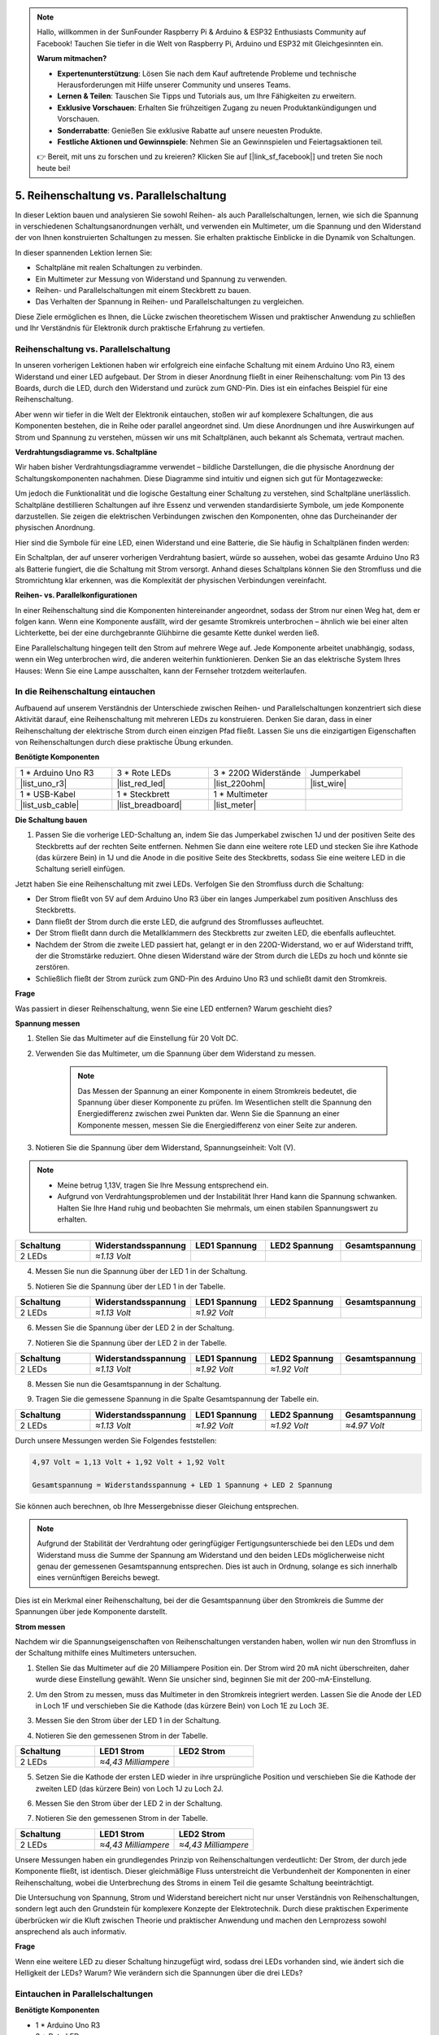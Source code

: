 .. note::

    Hallo, willkommen in der SunFounder Raspberry Pi & Arduino & ESP32 Enthusiasts Community auf Facebook! Tauchen Sie tiefer in die Welt von Raspberry Pi, Arduino und ESP32 mit Gleichgesinnten ein.

    **Warum mitmachen?**

    - **Expertenunterstützung**: Lösen Sie nach dem Kauf auftretende Probleme und technische Herausforderungen mit Hilfe unserer Community und unseres Teams.
    - **Lernen & Teilen**: Tauschen Sie Tipps und Tutorials aus, um Ihre Fähigkeiten zu erweitern.
    - **Exklusive Vorschauen**: Erhalten Sie frühzeitigen Zugang zu neuen Produktankündigungen und Vorschauen.
    - **Sonderrabatte**: Genießen Sie exklusive Rabatte auf unsere neuesten Produkte.
    - **Festliche Aktionen und Gewinnspiele**: Nehmen Sie an Gewinnspielen und Feiertagsaktionen teil.

    👉 Bereit, mit uns zu forschen und zu kreieren? Klicken Sie auf [|link_sf_facebook|] und treten Sie noch heute bei!


5. Reihenschaltung vs. Parallelschaltung
=================================================

In dieser Lektion bauen und analysieren Sie sowohl Reihen- als auch Parallelschaltungen, lernen, wie sich die Spannung in verschiedenen Schaltungsanordnungen verhält, und verwenden ein Multimeter, um die Spannung und den Widerstand der von Ihnen konstruierten Schaltungen zu messen. Sie erhalten praktische Einblicke in die Dynamik von Schaltungen.

In dieser spannenden Lektion lernen Sie:

* Schaltpläne mit realen Schaltungen zu verbinden.
* Ein Multimeter zur Messung von Widerstand und Spannung zu verwenden.
* Reihen- und Parallelschaltungen mit einem Steckbrett zu bauen.
* Das Verhalten der Spannung in Reihen- und Parallelschaltungen zu vergleichen.

Diese Ziele ermöglichen es Ihnen, die Lücke zwischen theoretischem Wissen und praktischer Anwendung zu schließen und Ihr Verständnis für Elektronik durch praktische Erfahrung zu vertiefen.


Reihenschaltung vs. Parallelschaltung
------------------------------------------

In unseren vorherigen Lektionen haben wir erfolgreich eine einfache Schaltung mit einem Arduino Uno R3, einem Widerstand und einer LED aufgebaut. Der Strom in dieser Anordnung fließt in einer Reihenschaltung: vom Pin 13 des Boards, durch die LED, durch den Widerstand und zurück zum GND-Pin. Dies ist ein einfaches Beispiel für eine Reihenschaltung.

Aber wenn wir tiefer in die Welt der Elektronik eintauchen, stoßen wir auf komplexere Schaltungen, die aus Komponenten bestehen, die in Reihe oder parallel angeordnet sind. Um diese Anordnungen und ihre Auswirkungen auf Strom und Spannung zu verstehen, müssen wir uns mit Schaltplänen, auch bekannt als Schemata, vertraut machen.

**Verdrahtungsdiagramme vs. Schaltpläne**

Wir haben bisher Verdrahtungsdiagramme verwendet – bildliche Darstellungen, die die physische Anordnung der Schaltungskomponenten nachahmen. Diese Diagramme sind intuitiv und eignen sich gut für Montagezwecke:

.. image:: img/2_uno_gnd.png
    :width: 600
    :align: center

Um jedoch die Funktionalität und die logische Gestaltung einer Schaltung zu verstehen, sind Schaltpläne unerlässlich. Schaltpläne destillieren Schaltungen auf ihre Essenz und verwenden standardisierte Symbole, um jede Komponente darzustellen. Sie zeigen die elektrischen Verbindungen zwischen den Komponenten, ohne das Durcheinander der physischen Anordnung.

Hier sind die Symbole für eine LED, einen Widerstand und eine Batterie, die Sie häufig in Schaltplänen finden werden:

.. image:: img/5_led_resistor_symbol.png
  :align: center

Ein Schaltplan, der auf unserer vorherigen Verdrahtung basiert, würde so aussehen, wobei das gesamte Arduino Uno R3 als Batterie fungiert, die die Schaltung mit Strom versorgt. Anhand dieses Schaltplans können Sie den Stromfluss und die Stromrichtung klar erkennen, was die Komplexität der physischen Verbindungen vereinfacht.

.. image:: img/5_serial_circuit_1led.png
  :align: center

**Reihen- vs. Parallelkonfigurationen**

In einer Reihenschaltung sind die Komponenten hintereinander angeordnet, sodass der Strom nur einen Weg hat, dem er folgen kann. Wenn eine Komponente ausfällt, wird der gesamte Stromkreis unterbrochen – ähnlich wie bei einer alten Lichterkette, bei der eine durchgebrannte Glühbirne die gesamte Kette dunkel werden ließ.

.. image:: img/5_serial_circuit_2led.png
  :align: center

Eine Parallelschaltung hingegen teilt den Strom auf mehrere Wege auf. Jede Komponente arbeitet unabhängig, sodass, wenn ein Weg unterbrochen wird, die anderen weiterhin funktionieren. Denken Sie an das elektrische System Ihres Hauses: Wenn Sie eine Lampe ausschalten, kann der Fernseher trotzdem weiterlaufen.

.. image:: img/5_parallel_circuit.png
  :align: center


In die Reihenschaltung eintauchen
----------------------------------------

Aufbauend auf unserem Verständnis der Unterschiede zwischen Reihen- und Parallelschaltungen konzentriert sich diese Aktivität darauf, eine Reihenschaltung mit mehreren LEDs zu konstruieren. Denken Sie daran, dass in einer Reihenschaltung der elektrische Strom durch einen einzigen Pfad fließt. Lassen Sie uns die einzigartigen Eigenschaften von Reihenschaltungen durch diese praktische Übung erkunden.

**Benötigte Komponenten**

.. list-table:: 
   :widths: 25 25 25 25
   :header-rows: 0

   * - 1 * Arduino Uno R3
     - 3 * Rote LEDs
     - 3 * 220Ω Widerstände
     - Jumperkabel
   * - |list_uno_r3| 
     - |list_red_led| 
     - |list_220ohm| 
     - |list_wire| 
   * - 1 * USB-Kabel
     - 1 * Steckbrett
     - 1 * Multimeter
     -   
   * - |list_usb_cable| 
     - |list_breadboard| 
     - |list_meter|
     - 

**Die Schaltung bauen**

1. Passen Sie die vorherige LED-Schaltung an, indem Sie das Jumperkabel zwischen 1J und der positiven Seite des Steckbretts auf der rechten Seite entfernen. Nehmen Sie dann eine weitere rote LED und stecken Sie ihre Kathode (das kürzere Bein) in 1J und die Anode in die positive Seite des Steckbretts, sodass Sie eine weitere LED in die Schaltung seriell einfügen.

.. image:: img/5_serial_circuit.png

Jetzt haben Sie eine Reihenschaltung mit zwei LEDs. Verfolgen Sie den Stromfluss durch die Schaltung:

* Der Strom fließt von 5V auf dem Arduino Uno R3 über ein langes Jumperkabel zum positiven Anschluss des Steckbretts.
* Dann fließt der Strom durch die erste LED, die aufgrund des Stromflusses aufleuchtet.
* Der Strom fließt dann durch die Metallklammern des Steckbretts zur zweiten LED, die ebenfalls aufleuchtet.
* Nachdem der Strom die zweite LED passiert hat, gelangt er in den 220Ω-Widerstand, wo er auf Widerstand trifft, der die Stromstärke reduziert. Ohne diesen Widerstand wäre der Strom durch die LEDs zu hoch und könnte sie zerstören.
* Schließlich fließt der Strom zurück zum GND-Pin des Arduino Uno R3 und schließt damit den Stromkreis.

**Frage**

Was passiert in dieser Reihenschaltung, wenn Sie eine LED entfernen? Warum geschieht dies?

.. image:: img/5_serial_circuit_remove.png
    :width: 600
    :align: center


**Spannung messen**

1. Stellen Sie das Multimeter auf die Einstellung für 20 Volt DC.

.. image:: img/multimeter_dc_20v.png
    :width: 300
    :align: center

2. Verwenden Sie das Multimeter, um die Spannung über dem Widerstand zu messen.

    .. note::
        
        Das Messen der Spannung an einer Komponente in einem Stromkreis bedeutet, die Spannung über dieser Komponente zu prüfen. Im Wesentlichen stellt die Spannung den Energiedifferenz zwischen zwei Punkten dar. Wenn Sie die Spannung an einer Komponente messen, messen Sie die Energiedifferenz von einer Seite zur anderen.

.. image:: img/5_serial_circuit_voltage_resistor.png
    :width: 600
    :align: center

3. Notieren Sie die Spannung über dem Widerstand, Spannungseinheit: Volt (V).

.. note::

    * Meine betrug 1,13V, tragen Sie Ihre Messung entsprechend ein.

    * Aufgrund von Verdrahtungsproblemen und der Instabilität Ihrer Hand kann die Spannung schwanken. Halten Sie Ihre Hand ruhig und beobachten Sie mehrmals, um einen stabilen Spannungswert zu erhalten.

.. list-table::
   :widths: 25 25 25 25 25
   :header-rows: 1

   * - Schaltung
     - Widerstandsspannung
     - LED1 Spannung
     - LED2 Spannung
     - Gesamtspannung 
   * - 2 LEDs
     - *≈1.13 Volt*
     - 
     - 
     - 

4. Messen Sie nun die Spannung über der LED 1 in der Schaltung.

.. image:: img/5_serial_circuit_voltage_led1.png
    :width: 600
    :align: center

5. Notieren Sie die Spannung über der LED 1 in der Tabelle.

.. list-table::
   :widths: 25 25 25 25 25
   :header-rows: 1

   * - Schaltung
     - Widerstandsspannung
     - LED1 Spannung
     - LED2 Spannung
     - Gesamtspannung 
   * - 2 LEDs
     - *≈1.13 Volt*
     - *≈1.92 Volt*
     - 
     - 

6. Messen Sie die Spannung über der LED 2 in der Schaltung.

.. image:: img/5_serial_circuit_voltage_led2.png
    :width: 600
    :align: center

7. Notieren Sie die Spannung über der LED 2 in der Tabelle.

.. list-table::
   :widths: 25 25 25 25 25
   :header-rows: 1

   * - Schaltung
     - Widerstandsspannung
     - LED1 Spannung
     - LED2 Spannung
     - Gesamtspannung 
   * - 2 LEDs
     - *≈1.13 Volt*
     - *≈1.92 Volt*
     - *≈1.92 Volt*
     - 

8. Messen Sie nun die Gesamtspannung in der Schaltung.

.. image:: img/5_serial_circuit_voltage.png
    :width: 600
    :align: center

9. Tragen Sie die gemessene Spannung in die Spalte Gesamtspannung der Tabelle ein.

.. list-table::
   :widths: 25 25 25 25 25
   :header-rows: 1

   * - Schaltung
     - Widerstandsspannung
     - LED1 Spannung
     - LED2 Spannung
     - Gesamtspannung 
   * - 2 LEDs
     - *≈1.13 Volt*
     - *≈1.92 Volt*
     - *≈1.92 Volt*
     - *≈4.97 Volt*


Durch unsere Messungen werden Sie Folgendes feststellen:

.. code-block::

  4,97 Volt ≈ 1,13 Volt + 1,92 Volt + 1,92 Volt

  Gesamtspannung = Widerstandsspannung + LED 1 Spannung + LED 2 Spannung

Sie können auch berechnen, ob Ihre Messergebnisse dieser Gleichung entsprechen.


.. note::
    
    Aufgrund der Stabilität der Verdrahtung oder geringfügiger Fertigungsunterschiede bei den LEDs und dem Widerstand muss die Summe der Spannung am Widerstand und den beiden LEDs möglicherweise nicht genau der gemessenen Gesamtspannung entsprechen. Dies ist auch in Ordnung, solange es sich innerhalb eines vernünftigen Bereichs bewegt.


Dies ist ein Merkmal einer Reihenschaltung, bei der die Gesamtspannung über den Stromkreis die Summe der Spannungen über jede Komponente darstellt.

**Strom messen**

Nachdem wir die Spannungseigenschaften von Reihenschaltungen verstanden haben, wollen wir nun den Stromfluss in der Schaltung mithilfe eines Multimeters untersuchen.

1. Stellen Sie das Multimeter auf die 20 Milliampere Position ein. Der Strom wird 20 mA nicht überschreiten, daher wurde diese Einstellung gewählt. Wenn Sie unsicher sind, beginnen Sie mit der 200-mA-Einstellung.

.. image:: img/multimeter_20a.png
  :width: 300
  :align: center

2. Um den Strom zu messen, muss das Multimeter in den Stromkreis integriert werden. Lassen Sie die Anode der LED in Loch 1F und verschieben Sie die Kathode (das kürzere Bein) von Loch 1E zu Loch 3E.

.. image:: img/5_serial_circuit_led1_current.png
    :width: 600
    :align: center

3. Messen Sie den Strom über der LED 1 in der Schaltung.

.. image:: img/5_serial_circuit_led1_current1.png
    :width: 600
    :align: center

4. Notieren Sie den gemessenen Strom in der Tabelle.

.. list-table::
   :widths: 25 25 25
   :header-rows: 1

   * - Schaltung
     - LED1 Strom
     - LED2 Strom
   * - 2 LEDs
     - *≈4,43 Milliampere*
     - 

5. Setzen Sie die Kathode der ersten LED wieder in ihre ursprüngliche Position und verschieben Sie die Kathode der zweiten LED (das kürzere Bein) von Loch 1J zu Loch 2J.

.. image:: img/5_serial_circuit_led2_current.png
    :width: 600
    :align: center

6. Messen Sie den Strom über der LED 2 in der Schaltung.

.. image:: img/5_serial_circuit_led2_current1.png
    :width: 600
    :align: center

7. Notieren Sie den gemessenen Strom in der Tabelle.

.. list-table::
   :widths: 25 25 25
   :header-rows: 1

   * - Schaltung
     - LED1 Strom
     - LED2 Strom
   * - 2 LEDs
     - *≈4,43 Milliampere*
     - *≈4,43 Milliampere*

Unsere Messungen haben ein grundlegendes Prinzip von Reihenschaltungen verdeutlicht: Der Strom, der durch jede Komponente fließt, ist identisch. Dieser gleichmäßige Fluss unterstreicht die Verbundenheit der Komponenten in einer Reihenschaltung, wobei die Unterbrechung des Stroms in einem Teil die gesamte Schaltung beeinträchtigt.

Die Untersuchung von Spannung, Strom und Widerstand bereichert nicht nur unser Verständnis von Reihenschaltungen, sondern legt auch den Grundstein für komplexere Konzepte der Elektrotechnik. Durch diese praktischen Experimente überbrücken wir die Kluft zwischen Theorie und praktischer Anwendung und machen den Lernprozess sowohl ansprechend als auch informativ.

**Frage**

Wenn eine weitere LED zu dieser Schaltung hinzugefügt wird, sodass drei LEDs vorhanden sind, wie ändert sich die Helligkeit der LEDs? Warum? Wie verändern sich die Spannungen über die drei LEDs?



Eintauchen in Parallelschaltungen
---------------------------------------

**Benötigte Komponenten**

* 1 * Arduino Uno R3
* 3 * Rote LEDs
* 3 * 220Ω Widerstände
* Mehrere Jumperkabel
* 1 * USB-Kabel
* 1 * Steckbrett
* 1 * Multimeter mit Messleitungen

**Die Schaltung bauen**

.. image:: img/5_parallel_circuit_bb.png
    :width: 600
    :align: center
  
1. Schließen Sie einen 220Ω Widerstand an das Steckbrett an. Ein Ende sollte im negativen Anschluss sein, das andere Ende in Loch 1B.

.. image:: img/2_connect_resistor.png
    :width: 300
    :align: center

2. Fügen Sie eine rote LED zum Steckbrett hinzu. Die Anode der LED (langes Bein) sollte in Loch 1F sein. Die Kathode (kurzes Bein) sollte in Loch 1E sein.

.. image:: img/2_connect_led.png
    :width: 300
    :align: center

3. Verwenden Sie ein kurzes Jumperkabel, um die LED und die Stromquelle zu verbinden. Ein Ende des Jumperkabels sollte in Loch 1J sein, das andere Ende im positiven Anschluss.

.. image:: img/2_connect_wire.png
    :width: 300
    :align: center

4. Verbinden Sie das lange Jumperkabel, das mit dem positiven Anschluss des Steckbretts verbunden ist, mit dem 5V-Pin auf dem Arduino Uno R3. Die LED sollte sich einschalten und anbleiben. Der 5V-Pin liefert eine konstante Gleichspannung von 5 Volt an die Schaltung. Dies unterscheidet sich vom Pin 13, der über die Arduino IDE-Software programmiert werden kann, um ein- und auszuschalten.

.. image:: img/5_parallel_circuit_5v.png
    :width: 600
    :align: center

5. Verbinden Sie den negativen Anschluss des Steckbretts mit einem der Erdungspins auf dem Arduino Uno R3. Die Erdungspins sind mit "GND" gekennzeichnet.

.. image:: img/5_parallel_circuit_gnd.png
    :width: 600
    :align: center

6. Nehmen Sie einen weiteren 220Ω Widerstand, verbinden Sie ein Ende mit dem negativen Anschluss und das andere Ende mit Loch 6B.

.. image:: img/5_parallel_circuit_resistor.png
    :width: 600
    :align: center

7. Nehmen Sie eine weitere rote LED. Die Anode der LED (langes Bein) sollte in Loch 6F sein. Die Kathode (kurzes Bein) sollte in Loch 6E sein.

.. image:: img/5_parallel_circuit_led.png
    :width: 600
    :align: center

8. Platzieren Sie schließlich ein Ende eines kurzen Jumperkabels in Loch 6J und das andere Ende im positiven Anschluss. Damit ist die Parallelschaltung vollständig.

.. image:: img/5_parallel_circuit_bb.png
    :width: 600
    :align: center

Nun hat diese Schaltung zwei LEDs in einer Parallelschaltung. Es gibt zwei Wege, durch die der Strom fließen kann:

* Im ersten Pfad: Der Strom tritt durch das Jumperkabel in die erste LED ein, fließt durch den Strombegrenzungswiderstand und dann zur negativen Seite des Steckbretts.
* Im zweiten Pfad: Der Strom tritt durch das Jumperkabel in die zweite LED ein, fließt durch den Strombegrenzungswiderstand und dann zur negativen Seite des Steckbretts.
* Auf der negativen Seite konvergieren die beiden Wege wieder und fließen dann durch das schwarze Stromkabel zum Erdungspin auf dem Arduino Uno R3.


**Frage**

Was passiert in dieser Parallelschaltung, wenn eine LED entfernt wird? Warum tritt dieses Phänomen auf?

.. image:: img/5_parallel_circuit_remove.png
    :width: 600
    :align: center


**Schritte zur Spannungsmessung**

1. Stellen Sie das Multimeter auf den Modus 20 Volt DC ein.

.. image:: img/multimeter_dc_20v.png
    :width: 300
    :align: center

2. Denken Sie daran, dass in einer Parallelschaltung jeder Zweig die gesamte Spannung von der Stromquelle erhält. In Ihrem Aufbau sollte jeder Zweig etwa 5 Volt anzeigen. Beginnen Sie damit, die Spannung entlang des ersten Pfades zu messen.

.. image:: img/5_parallel_circuit_voltage1.png
    :width: 600
    :align: center

.. list-table::
   :widths: 25 25 25
   :header-rows: 1

   * - Schaltung
     - Pfad1 Spannung
     - Pfad2 Spannung
   * - 2 LEDs
     - *≈5,00 Volt*
     - 

3. Überprüfen Sie als Nächstes den Spannungsabfall entlang des zweiten Pfades. Auch hier sollten es etwa 5 Volt sein.

.. image:: img/5_parallel_circuit_voltage2.png
    :width: 600
    :align: center

.. list-table::
   :widths: 25 25 25
   :header-rows: 1

   * - Schaltung
     - Pfad1 Spannung
     - Pfad2 Spannung
   * - 2 LEDs
     - *≈5,00 Volt*
     - *≈5,00 Volt*

Unser Spannungsmessungs-Experiment in einer Parallelschaltung zeigt klar, dass jeder Zweig einen gleichen Anteil der Gesamtspannung von der Quelle erhält, in diesem Fall etwa 5 Volt. Diese Konstanz in den verschiedenen Pfaden bestätigt das grundlegende Prinzip von Parallelschaltungen, bei denen die Spannung über jeden Zweig gleich bleibt, trotz möglicher geringfügiger Abweichungen aufgrund von Fertigungstoleranzen bei Komponenten wie LEDs und Widerständen.


**Schritte zur Strommessung**

Aus unseren früheren Messungen haben wir gelernt, dass jeder Zweig in einer Parallelschaltung die volle Spannung von der Quelle erhält. Aber wie sieht es mit dem Strom aus? Messen wir ihn jetzt.

1. Stellen Sie das Multimeter auf die Position 200 Milliampere ein.

.. image:: img/multimeter_200ma.png
    :width: 300
    :align: center

2. Für die Strommessung muss das Multimeter in den Strompfad der Schaltung integriert werden. Lassen Sie ein Ende des Widerstands am negativen Anschluss des Steckbretts und verschieben Sie das andere Ende zu Loch 3B.

.. note::
    
    Dieser Schritt führt dazu, dass LED 1 erlischt, während LED 2 weiterhin leuchtet. Dies zeigt eine Eigenschaft von Parallelschaltungen: Die Unterbrechung eines Pfades beeinflusst die anderen Pfade nicht.

.. image:: img/5_parallel_circuit_led1_current.png
    :width: 600
    :align: center

3. Platzieren Sie die roten und schwarzen Messleitungen des Multimeters zwischen der LED und dem Widerstand, und LED 1 wird wieder aufleuchten.

.. image:: img/5_parallel_circuit_led1_current1.png
    :width: 600
    :align: center

4. Notieren Sie den gemessenen Strom in der Tabelle.

.. list-table::
   :widths: 25 25 25 25
   :header-rows: 1

   * - Schaltung
     - LED1 Strom
     - LED2 Strom
     - Gesamtstrom
   * - 2 LEDs
     - *≈12,6 Milliampere*
     -
     - 

5. Setzen Sie den ersten Widerstand wieder in seine ursprüngliche Position und lassen Sie ein Ende des zweiten Widerstands am negativen Anschluss des Steckbretts, während Sie das andere Ende zu Loch 9B verschieben.

.. image:: img/5_parallel_circuit_led2_current.png
    :width: 600
    :align: center

6. Messen Sie nun den Strom über LED 2 in der Schaltung.

.. image:: img/5_parallel_circuit_led2_current1.png
    :width: 600
    :align: center

7. Notieren Sie den gemessenen Strom in der Tabelle.

.. list-table::
   :widths: 25 25 25 25
   :header-rows: 1

   * - Schaltung
     - LED1 Strom
     - LED2 Strom
     - Gesamtstrom
   * - 2 LEDs
     - *≈12,6 Milliampere*
     - *≈12,6 Milliampere*
     - 

8. Nachdem Sie den Strom in beiden Pfaden gemessen haben, wie hoch ist der Gesamtstrom, wenn die Pfade zusammengeführt werden? Bewegen Sie jetzt das Jumperkabel vom negativen Anschluss des Steckbretts zu Loch 25C.

.. image:: img/5_parallel_circuit_total_current.png
    :width: 600
    :align: center

9. Messen Sie nun den Gesamtstrom der Schaltung.

.. image:: img/5_parallel_circuit_total_current1.png
    :width: 600
    :align: center

10. Tragen Sie die gemessenen Ergebnisse in die Tabelle ein.

.. list-table::
   :widths: 25 25 25 25
   :header-rows: 1

   * - Schaltung
     - LED1 Strom
     - LED2 Strom
     - Gesamtstrom
   * - 2 LEDs
     - *≈12,6 Milliampere*
     - *≈12,6 Milliampere*
     - *≈25,3 Milliampere*

Unsere Untersuchung der Parallelschaltungen hat einen wichtigen Aspekt hervorgehoben: Der Gesamtstrom entspricht der Summe der Ströme der einzelnen Zweige und entspricht den grundlegenden Prinzipien elektrischer Schaltungen. Diese praktische Übung verstärkt nicht nur unser Verständnis von Parallelschaltungen, sondern zeigt auch deren spezifisches Verhalten im Vergleich zu Reihenschaltungen auf und vermittelt ein klares Bild davon, wie Komponenten in parallelen Schaltungen die elektrische Last teilen. Diese Erkenntnisse bilden die Grundlage für weitergehende Untersuchungen zur Schaltungsentwicklung und -funktionalität.

**Frage**:

1. Wenn eine weitere LED zu dieser Schaltung hinzugefügt wird, wie verändert sich die Helligkeit der LEDs? Warum? Notieren Sie Ihre Antwort in Ihrem Handbuch.

.. image:: img/5_parallel_circuit_3led.png
    :width: 600
    :align: center



Zusammenfassung von Reihen- und Parallelschaltungen
----------------------------------------------------

**Reihenschaltungen**

* **Vorteile**: Da der Strom im gesamten Stromkreis gleich ist, lässt sich der Strom leicht kontrollieren. Wenn eine Komponente ausfällt, stoppt der Stromfluss. Die Verdrahtung ist einfacher und reduziert die Kosten für den Bau großer Schaltungen.
* **Nachteile**: Wenn ein Teil des Stromkreises beschädigt ist, funktioniert der gesamte Stromkreis nicht mehr. Da der Strom im Stromkreis konstant ist, können keine Komponenten verwendet werden, die unterschiedliche Ströme benötigen.

**Parallelschaltungen**

* **Vorteile**: Wenn ein Pfad im Stromkreis unterbrochen ist, beeinflusst dies nicht die anderen Zweige des Stromkreises. Ein Gerät in einem Zweig kann unabhängig von anderen Geräten funktionieren. Weitere Zweige können jederzeit problemlos zum Stromkreis hinzugefügt werden.
* **Nachteile**: Mit zunehmender Anzahl von Geräten im Stromkreis wird mehr Strom benötigt. Dies kann gefährlich werden, da der Stromkreis sich erhitzt und möglicherweise einen Brand auslöst. Sicherungen oder Leistungsschalter werden verwendet, um den Stromkreis bei zu hohem Strom abzuschalten, um eine Überhitzung zu vermeiden. Die Verdrahtung ist komplexer und erhöht die Kosten für den Bau großer Schaltungen.

**Regeln für Reihen- und Parallelschaltungen**

Hier sind die Regeln für Reihen- und Parallelschaltungen, die Sie mit einem Multimeter weiter überprüfen können:

.. .. list-table::
..    :widths: 10 25 25 25
..    :header-rows: 1

..    * - Schaltung
..      - Spannung
..      - Strom
..      - Widerstand  
..    * - Reihen
..      - Die Gesamtspannung des Stromkreises entspricht der Summe der Spannungen, die von jeder Komponente verbraucht wird (Gesamtspannung = V1 + V2 + V3 + ...).
..      - Der Strom an jedem Punkt des Stromkreises ist gleich (Gesamtstrom = I1 = I2 = I3 = ...).
..      - Der Gesamtwiderstand eines Stromkreises entspricht der Summe der Widerstände jeder Komponente (Gesamtwiderstand = R1 + R2 + R3 + ...).
..    * - Parallel
..      - Die Spannung, die von jeder Last verwendet wird, entspricht der Gesamtspannung, die vom Stromkreis verwendet wird (Gesamtspannung = V1 = V2 = V3 = ...)
..      - Der Gesamtstrom des Stromkreises entspricht der Summe der Ströme, die von jeder Komponente verwendet werden (Gesamtstrom = I1 + I2 + I3 + ...).
..      - Der Kehrwert des Gesamtwiderstands entspricht der Summe der Kehrwerte der Widerstände jeder Komponente (1/Gesamtwiderstand = 1/R1 + 1/R2 + 1/R3 + ...)   


**Reihenschaltung**

  - Die Gesamtspannung des Stromkreises entspricht der Summe der Spannungen, die von jeder Komponente verbraucht wird (Gesamtspannung = V1 + V2 + V3 + ...).
  - Der Strom an jedem Punkt des Stromkreises ist gleich (Gesamtstrom = I1 = I2 = I3 = ...).
  - Der Gesamtwiderstand eines Stromkreises entspricht der Summe der Widerstände jeder Komponente (Gesamtwiderstand = R1 + R2 + R3 + ...).

**Parallelschaltung**

  - Die Spannung, die von jeder Last verwendet wird, entspricht der Gesamtspannung, die vom Stromkreis verwendet wird (Gesamtspannung = V1 = V2 = V3 = ...)
  - Der Gesamtstrom des Stromkreises entspricht der Summe der Ströme, die von jeder Komponente verwendet werden (Gesamtstrom = I1 + I2 + I3 + ...).
  - Der Kehrwert des Gesamtwiderstands entspricht der Summe der Kehrwerte der Widerstände jeder Komponente (1/Gesamtwiderstand = 1/R1 + 1/R2 + 1/R3 + ...)   


